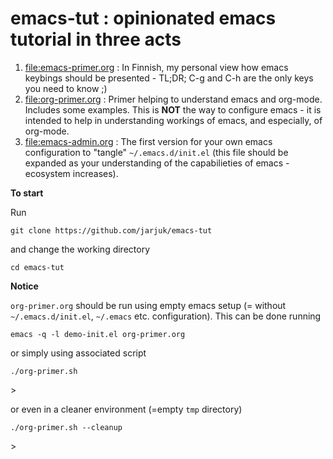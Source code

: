 * emacs-tut : opinionated emacs tutorial in three acts

1) [[file:emacs-primer.org]] : In Finnish, my personal view how emacs
   keybings should be presented - TL;DR; C-g and C-h are the only keys
   you need to know ;)
2) [[file:org-primer.org]] : Primer helping to understand emacs and
   org-mode. Includes some examples. This is *NOT* the way to
   configure emacs - it is intended to help in understanding workings
   of emacs, and especially, of org-mode.
3) [[file:emacs-admin.org]] : The first version for your own emacs
   configuration to "tangle" =~/.emacs.d/init.el= (this file should be
   expanded as your understanding of the capabilieties of emacs
   -ecosystem increases).

*To start*

Run
#+begin_example
git clone https://github.com/jarjuk/emacs-tut
#+end_example

and change the working directory

#+begin_example
cd emacs-tut
#+end_example


*Notice*

~org-primer.org~ should be run using empty emacs setup (= without
=~/.emacs.d/init.el=, =~/.emacs= etc. configuration). This can be done
running

#+begin_example
emacs -q -l demo-init.el org-primer.org
#+end_example

or simply using associated script

#+begin_example
./org-primer.sh
#+end_example>

or even in a cleaner environment (=empty ~tmp~ directory)

#+begin_example
./org-primer.sh --cleanup
#+end_example>
